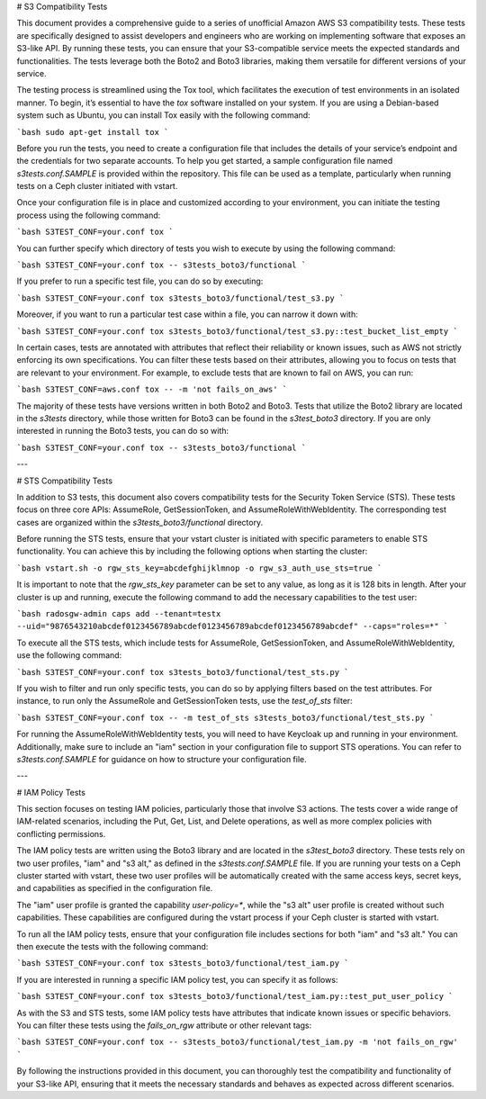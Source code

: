 # S3 Compatibility Tests

This document provides a comprehensive guide to a series of unofficial Amazon AWS S3 compatibility tests. These tests are specifically designed to assist developers and engineers who are working on implementing software that exposes an S3-like API. By running these tests, you can ensure that your S3-compatible service meets the expected standards and functionalities. The tests leverage both the Boto2 and Boto3 libraries, making them versatile for different versions of your service.

The testing process is streamlined using the Tox tool, which facilitates the execution of test environments in an isolated manner. To begin, it’s essential to have the `tox` software installed on your system. If you are using a Debian-based system such as Ubuntu, you can install Tox easily with the following command:

```bash
sudo apt-get install tox
```

Before you run the tests, you need to create a configuration file that includes the details of your service’s endpoint and the credentials for two separate accounts. To help you get started, a sample configuration file named `s3tests.conf.SAMPLE` is provided within the repository. This file can be used as a template, particularly when running tests on a Ceph cluster initiated with vstart.

Once your configuration file is in place and customized according to your environment, you can initiate the testing process using the following command:

```bash
S3TEST_CONF=your.conf tox
```

You can further specify which directory of tests you wish to execute by using the following command:

```bash
S3TEST_CONF=your.conf tox -- s3tests_boto3/functional
```

If you prefer to run a specific test file, you can do so by executing:

```bash
S3TEST_CONF=your.conf tox s3tests_boto3/functional/test_s3.py
```

Moreover, if you want to run a particular test case within a file, you can narrow it down with:

```bash
S3TEST_CONF=your.conf tox s3tests_boto3/functional/test_s3.py::test_bucket_list_empty
```

In certain cases, tests are annotated with attributes that reflect their reliability or known issues, such as AWS not strictly enforcing its own specifications. You can filter these tests based on their attributes, allowing you to focus on tests that are relevant to your environment. For example, to exclude tests that are known to fail on AWS, you can run:

```bash
S3TEST_CONF=aws.conf tox -- -m 'not fails_on_aws'
```

The majority of these tests have versions written in both Boto2 and Boto3. Tests that utilize the Boto2 library are located in the `s3tests` directory, while those written for Boto3 can be found in the `s3test_boto3` directory. If you are only interested in running the Boto3 tests, you can do so with:

```bash
S3TEST_CONF=your.conf tox -- s3tests_boto3/functional
```

---

# STS Compatibility Tests

In addition to S3 tests, this document also covers compatibility tests for the Security Token Service (STS). These tests focus on three core APIs: AssumeRole, GetSessionToken, and AssumeRoleWithWebIdentity. The corresponding test cases are organized within the `s3tests_boto3/functional` directory.

Before running the STS tests, ensure that your vstart cluster is initiated with specific parameters to enable STS functionality. You can achieve this by including the following options when starting the cluster:

```bash
vstart.sh -o rgw_sts_key=abcdefghijklmnop -o rgw_s3_auth_use_sts=true
```

It is important to note that the `rgw_sts_key` parameter can be set to any value, as long as it is 128 bits in length. After your cluster is up and running, execute the following command to add the necessary capabilities to the test user:

```bash
radosgw-admin caps add --tenant=testx --uid="9876543210abcdef0123456789abcdef0123456789abcdef0123456789abcdef" --caps="roles=*"
```

To execute all the STS tests, which include tests for AssumeRole, GetSessionToken, and AssumeRoleWithWebIdentity, use the following command:

```bash
S3TEST_CONF=your.conf tox s3tests_boto3/functional/test_sts.py
```

If you wish to filter and run only specific tests, you can do so by applying filters based on the test attributes. For instance, to run only the AssumeRole and GetSessionToken tests, use the `test_of_sts` filter:

```bash
S3TEST_CONF=your.conf tox -- -m test_of_sts s3tests_boto3/functional/test_sts.py
```

For running the AssumeRoleWithWebIdentity tests, you will need to have Keycloak up and running in your environment. Additionally, make sure to include an "iam" section in your configuration file to support STS operations. You can refer to `s3tests.conf.SAMPLE` for guidance on how to structure your configuration file.

---

# IAM Policy Tests

This section focuses on testing IAM policies, particularly those that involve S3 actions. The tests cover a wide range of IAM-related scenarios, including the Put, Get, List, and Delete operations, as well as more complex policies with conflicting permissions.

The IAM policy tests are written using the Boto3 library and are located in the `s3test_boto3` directory. These tests rely on two user profiles, "iam" and "s3 alt," as defined in the `s3tests.conf.SAMPLE` file. If you are running your tests on a Ceph cluster started with vstart, these two user profiles will be automatically created with the same access keys, secret keys, and capabilities as specified in the configuration file.

The "iam" user profile is granted the capability `user-policy=*`, while the "s3 alt" user profile is created without such capabilities. These capabilities are configured during the vstart process if your Ceph cluster is started with vstart.

To run all the IAM policy tests, ensure that your configuration file includes sections for both "iam" and "s3 alt." You can then execute the tests with the following command:

```bash
S3TEST_CONF=your.conf tox s3tests_boto3/functional/test_iam.py
```

If you are interested in running a specific IAM policy test, you can specify it as follows:

```bash
S3TEST_CONF=your.conf tox s3tests_boto3/functional/test_iam.py::test_put_user_policy
```

As with the S3 and STS tests, some IAM policy tests have attributes that indicate known issues or specific behaviors. You can filter these tests using the `fails_on_rgw` attribute or other relevant tags:

```bash
S3TEST_CONF=your.conf tox -- s3tests_boto3/functional/test_iam.py -m 'not fails_on_rgw'
```

By following the instructions provided in this document, you can thoroughly test the compatibility and functionality of your S3-like API, ensuring that it meets the necessary standards and behaves as expected across different scenarios.

